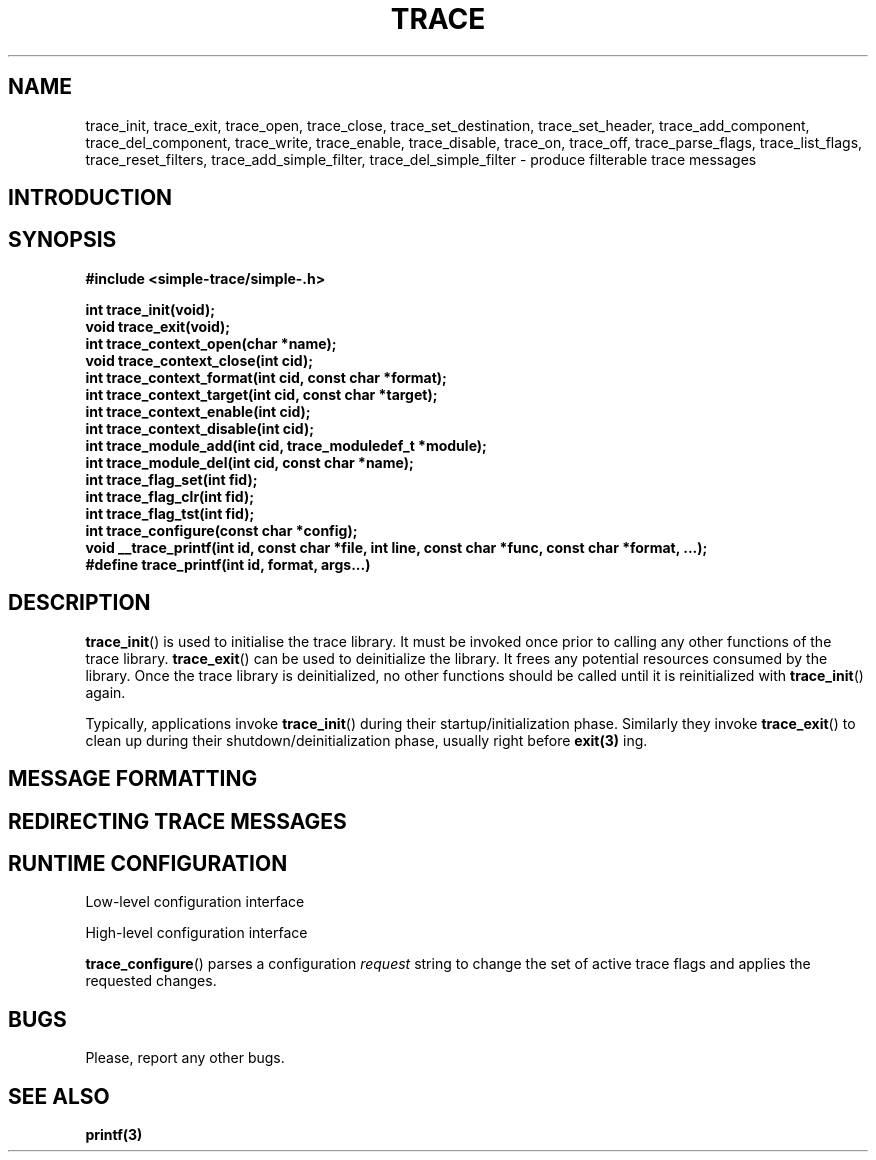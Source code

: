 .TH TRACE 3 2009-02-15 "TRACE" "Simple Trace Library Manual"
.SH NAME
trace_init, trace_exit, trace_open, trace_close, trace_set_destination, trace_set_header, trace_add_component, trace_del_component, trace_write, trace_enable, trace_disable, trace_on, trace_off, trace_parse_flags, trace_list_flags, trace_reset_filters, trace_add_simple_filter, trace_del_simple_filter - produce filterable trace messages
.br
.SH INTRODUCTION

.SH SYNOPSIS
.B #include <simple-trace/simple-.h>
.sp
.BI "int trace_init(void);"
.br
.BI "void trace_exit(void);"
.br
.BI "int trace_context_open(char *name);"
.br
.BI "void trace_context_close(int cid);"
.br
.BI "int trace_context_format(int cid, const char *format);"
.br
.BI "int trace_context_target(int cid, const char *target);"
.br
.BI "int trace_context_enable(int cid);"
.br
.BI "int trace_context_disable(int cid);"
.br
.BI "int trace_module_add(int cid, trace_moduledef_t *module);"
.br
.BI "int trace_module_del(int cid, const char *name);"
.br
.BI "int trace_flag_set(int fid);"
.br
.BI "int trace_flag_clr(int fid);"
.br
.BI "int trace_flag_tst(int fid);"
.br
.BI "int trace_configure(const char *config);"
.br
.BI "void __trace_printf(int id, const char *file, int line, const char *func,"
.BI "const char *format, ...);"
.br
.BI "#define trace_printf(int id, format, args...)"

.SH "DESCRIPTION"
.BR trace_init ()
is used to initialise the trace library. It must be invoked once prior to
calling any other functions of the trace library.
.BR trace_exit ()
can be used to deinitialize the library. It frees any potential resources
consumed by the library. Once the trace library is deinitialized, no other
functions should be called until it is reinitialized with
.BR trace_init ()
again.

Typically, applications invoke
.BR trace_init ()
during their startup/initialization phase. Similarly they invoke
.BR trace_exit ()
to clean up during their shutdown/deinitialization phase, usually right
before
.BR exit(3)
ing.

.SH "MESSAGE FORMATTING"

.SH "REDIRECTING TRACE MESSAGES"

.SH "RUNTIME CONFIGURATION"

Low-level configuration interface

High-level configuration interface


.BR trace_configure ()
parses a configuration
.I request
string to change the set of active trace flags and applies the requested
changes.

.SH "BUGS"

Please, report any other bugs.

.SH "SEE ALSO"
.BR printf(3)
